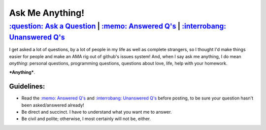 ================
Ask Me Anything!
================

.. class:: center

---------------------------------------------------------------------------------------
`:question: Ask a Question`_ | `:memo: Answered Q's`_ | `:interrobang: Unanswered Q's`_
---------------------------------------------------------------------------------------

I get asked a lot of questions, by a lot of people in my life as well as complete
strangers, so I thought I'd make things easier for people and make an AMA rig out of
github's issues system! And, when I say ask me anything, I do mean *anything*: personal
questions, programming questions, questions about love, life, help with your homework.

***Anything***.

Guidelines:
-----------

- Read the `:memo: Answered Q's`_ and `:interrobang: Unanswered Q's`_ before posting,
  to be sure your question hasn't been asked/answered already!
- Be direct and succinct. I have to understand what you want me to answer.
- Be civil and polite; otherwise, I most certainly will not be, either.


.. _`:question: Ask a Question`: https://github.com/sevvie/ama/issues/new
.. _`:interrobang: Unanswered Q's`: https://github.com/sevvie/ama/issues?utf8=%E2%9C%93&q=is%3Aissue+is%3Aopen
.. _`:memo: Answered Q's`: https://github.com/sevvie/ama/issues?utf8=%E2%9C%93&q=is%3Aissue+is%3Aclosed
